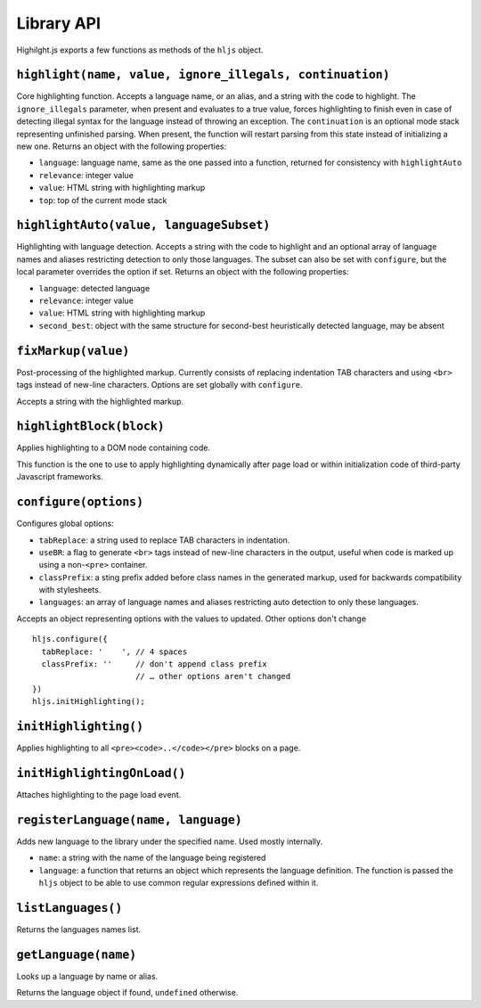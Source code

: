 Library API
===========

Highilght.js exports a few functions as methods of the ``hljs`` object.


``highlight(name, value, ignore_illegals, continuation)``
---------------------------------------------------------

Core highlighting function.
Accepts a language name, or an alias, and a string with the code to highlight.
The ``ignore_illegals`` parameter, when present and evaluates to a true value,
forces highlighting to finish even in case of detecting illegal syntax for the
language instead of throwing an exception.
The ``continuation`` is an optional mode stack representing unfinished parsing.
When present, the function will restart parsing from this state instead of
initializing a new one.
Returns an object with the following properties:

* ``language``: language name, same as the one passed into a function, returned for consistency with ``highlightAuto``
* ``relevance``: integer value
* ``value``: HTML string with highlighting markup
* ``top``: top of the current mode stack


``highlightAuto(value, languageSubset)``
----------------------------------------

Highlighting with language detection.
Accepts a string with the code to highlight and an optional array of language names and aliases restricting detection to only those languages. The subset can also be set with ``configure``, but the local parameter overrides the option if set.
Returns an object with the following properties:

* ``language``: detected language
* ``relevance``: integer value
* ``value``: HTML string with highlighting markup
* ``second_best``: object with the same structure for second-best heuristically detected language, may be absent


``fixMarkup(value)``
--------------------

Post-processing of the highlighted markup. Currently consists of replacing indentation TAB characters and using ``<br>`` tags instead of new-line characters. Options are set globally with ``configure``.

Accepts a string with the highlighted markup.


``highlightBlock(block)``
-------------------------

Applies highlighting to a DOM node containing code.

This function is the one to use to apply highlighting dynamically after page load
or within initialization code of third-party Javascript frameworks.


``configure(options)``
----------------------

Configures global options:

* ``tabReplace``: a string used to replace TAB characters in indentation.
* ``useBR``: a flag to generate ``<br>`` tags instead of new-line characters in the output, useful when code is marked up using a non-``<pre>`` container.
* ``classPrefix``: a sting prefix added before class names in the generated markup, used for backwards compatibility with stylesheets.
* ``languages``: an array of language names and aliases restricting auto detection to only these languages.

Accepts an object representing options with the values to updated. Other options don't change
::

  hljs.configure({
    tabReplace: '    ', // 4 spaces
    classPrefix: ''     // don't append class prefix
                        // … other options aren't changed
  })
  hljs.initHighlighting();


``initHighlighting()``
----------------------

Applies highlighting to all ``<pre><code>..</code></pre>`` blocks on a page.



``initHighlightingOnLoad()``
----------------------------

Attaches highlighting to the page load event.


``registerLanguage(name, language)``
------------------------------------

Adds new language to the library under the specified name. Used mostly internally.

* ``name``: a string with the name of the language being registered
* ``language``: a function that returns an object which represents the
  language definition. The function is passed the ``hljs`` object to be able
  to use common regular expressions defined within it.


``listLanguages()``
----------------------------

Returns the languages names list.



.. _getLanguage:


``getLanguage(name)``
---------------------

Looks up a language by name or alias.

Returns the language object if found, ``undefined`` otherwise.
